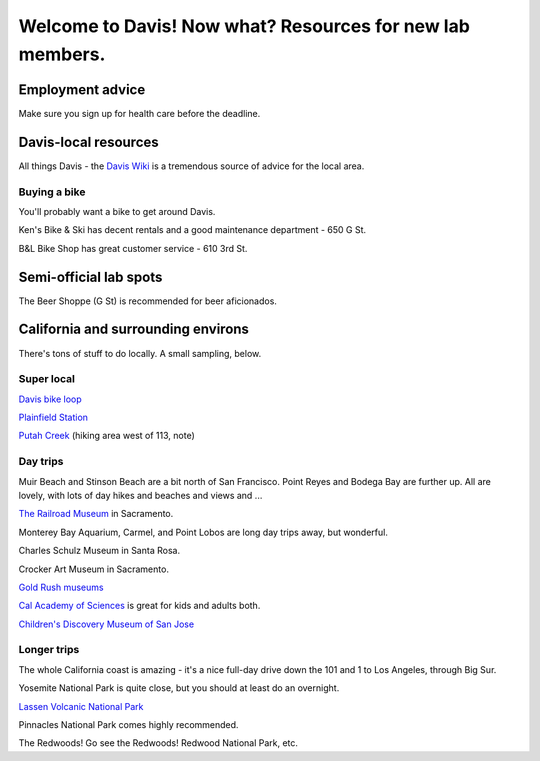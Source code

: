 ==========================================================
Welcome to Davis! Now what? Resources for new lab members.
==========================================================

Employment advice
=================

Make sure you sign up for health care before the deadline.

Davis-local resources
=====================

All things Davis - the `Davis Wiki <http://daviswiki.org>`__ is a tremendous
source of advice for the local area.

Buying a bike
~~~~~~~~~~~~~

You'll probably want a bike to get around Davis.

Ken's Bike & Ski has decent rentals and a good maintenance department
- 650 G St.

B&L Bike Shop has great customer service - 610 3rd St.

Semi-official lab spots
=======================

The Beer Shoppe (G St) is recommended for beer aficionados.

California and surrounding environs
===================================

There's tons of stuff to do locally.  A small sampling, below.

Super local
~~~~~~~~~~~

`Davis bike loop <https://localwiki.org/davis/Davis_Bike_Loop>`__

`Plainfield Station <https://localwiki.org/davis/Plainfield_Station>`__

`Putah Creek <https://localwiki.org/davis/Putah_Creek>`__ (hiking area west of 113, note)

Day trips
~~~~~~~~~

Muir Beach and Stinson Beach are a bit north of San Francisco.  Point Reyes
and Bodega Bay are further up. All are lovely, with lots of day hikes and
beaches and views and ...

.. Mt Tamalpais

`The Railroad Museum <http://web.csrmf.org/>`__ in Sacramento.

Monterey Bay Aquarium, Carmel, and Point Lobos are long day trips away,
but wonderful.

Charles Schulz Museum in Santa Rosa.

Crocker Art Museum in Sacramento.

`Gold Rush museums <http://www.parks.ca.gov/?page_id=1081>`__

`Cal Academy of Sciences <http://www.calacademy.org/>`__ is great for kids
and adults both.

`Children's Discovery Museum of San Jose <https://www.cdm.org/>`__

Longer trips
~~~~~~~~~~~~

The whole California coast is amazing - it's a nice full-day drive
down the 101 and 1 to Los Angeles, through Big Sur.

Yosemite National Park is quite close, but you should at least do an
overnight.

`Lassen Volcanic National Park <http://www.nps.gov/lavo/index.htm>`__

Pinnacles National Park comes highly recommended.

The Redwoods! Go see the Redwoods!  Redwood National Park, etc.

